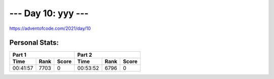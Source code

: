
**************************
--- Day 10: yyy ---
**************************
`<https://adventofcode.com/2021/day/10>`_


Personal Stats:
###############


========  ====  =====  ========  ====  =====
Part 1                 Part 2       
---------------------  ---------------------
Time      Rank  Score  Time      Rank  Score
========  ====  =====  ========  ====  =====
00:41:57  7703      0  00:53:52  6796      0
========  ====  =====  ========  ====  =====
